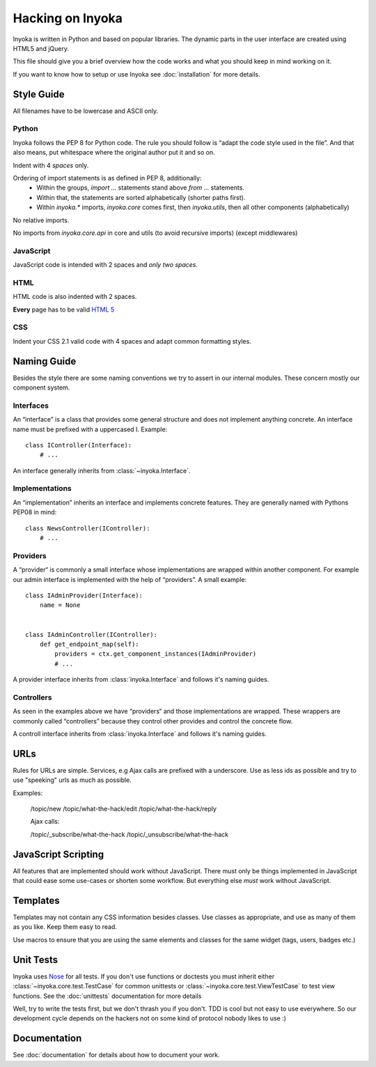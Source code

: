 =================
Hacking on Inyoka
=================

Inyoka is written in Python and based on popular libraries.  The dynamic parts
in the user interface are created using HTML5 and jQuery.

This file should give you a brief overview how the code works and what
you should keep in mind working on it.

.. note: This file is work in progress.  Adapt it whenever you think
         some urgent things needs to be written down so that other developers can use
         them.  But try to keep it simple so that it's easy and fast to read.

If you want to know how to setup or use Inyoka see :doc:`installation` for more details.


Style Guide
~~~~~~~~~~~

All filenames have to be lowercase and ASCII only.

Python
------

Inyoka follows the PEP 8 for Python code.  The rule you should follow
is “adapt the code style used in the file”.  And that also means, put
whitespace where the original author put it and so on.

Indent with 4 *spaces* only.

Ordering of import statements is as defined in PEP 8, additionally:
 - Within the groups, `import …` statements stand above `from …` statements.
 - Within that, the statements are sorted alphabetically (shorter paths first).
 - Within `inyoka.*` imports, `inyoka.core` comes first, then `inyoka.utils`,
   then all other components (alphabetically)

No relative imports.

No imports from `inyoka.core.api` in core and utils (to avoid recursive imports)
(except middlewares)

JavaScript
----------

JavaScript code is intended with 2 spaces and *only two spaces*.

HTML
----

HTML code is also indented with 2 spaces.

**Every** page has to be valid `HTML 5 <http://www.whatwg.org/html5>`_

CSS
---

Indent your CSS 2.1 valid code with 4 spaces and adapt common formatting
styles.


Naming Guide
~~~~~~~~~~~~

Besides the style there are some naming conventions we try to assert in our
internal modules.  These concern mostly our component system.

Interfaces
----------

An “interface” is a class that provides some general structure and does not
implement anything concrete.  An interface name must be prefixed with a
uppercased I.  Example::

    class IController(Interface):
        # ...

An interface generally inherits from :class:`~inyoka.Interface`.

Implementations
---------------

An “implementation” inherits an interface and implements concrete features.
They are generally named with Pythons PEP08 in mind::

    class NewsController(IController):
        # ...

Providers
----------

A “provider“ is commonly a small interface whose implementations are wrapped 
within another component.  For example our admin interface is implemented with
the help of “providers”.  A small example::

    class IAdminProvider(Interface):
        name = None


    class IAdminController(IController):
        def get_endpoint_map(self):
            providers = ctx.get_component_instances(IAdminProvider)
            # ...

A provider interface inherits from :class:`inyoka.Interface` and follows it's
naming guides.

Controllers
-----------

As seen in the examples above we have “providers“ and those implementations
are wrapped.  These wrappers are commonly called “controllers” because they
control other provides and control the concrete flow.

A controll interface inherits from :class:`inyoka.Interface` and follows it's
naming guides.


URLs
~~~~

Rules for URLs are simple.  Services, e.g Ajax calls are prefixed with a underscore.
Use as less ids as possible and try to use "speeking" urls as much as possible.

Examples:

    /topic/new
    /topic/what-the-hack/edit
    /topic/what-the-hack/reply

    Ajax calls:

    /topic/_subscribe/what-the-hack
    /topic/_unsubscribe/what-the-hack


JavaScript Scripting
~~~~~~~~~~~~~~~~~~~~

All features that are implemented should work without JavaScript.
There must only be things implemented in JavaScript that could ease
some use-cases or shorten some workflow.  But everything else *must* work
without JavaScript.


Templates
~~~~~~~~~

Templates may not contain any CSS information besides classes.
Use classes as appropriate, and use as many of them as you like.
Keep them easy to read.

Use macros to ensure that you are using the same elements and
classes for the same widget (tags, users, badges etc.)


Unit Tests
~~~~~~~~~~

Inyoka uses `Nose <http://somethingaboutorange.com/mrl/projects/nose/0.11.1/>`_ for all
tests.  If you don't use functions or doctests you must inherit either
:class:`~inyoka.core.test.TestCase` for common unittests or
:class:`~inyoka.core.test.ViewTestCase` to test view functions.  See the 
:doc:`unittests` documentation for more details

Well, try to write the tests first, but we don't thrash you if you don't.
TDD is cool but not easy to use everywhere.  So our development cycle depends
on the hackers not on some kind of protocol nobody likes to use :)


Documentation
~~~~~~~~~~~~~

See :doc:`documentation` for details about how to document your work.
